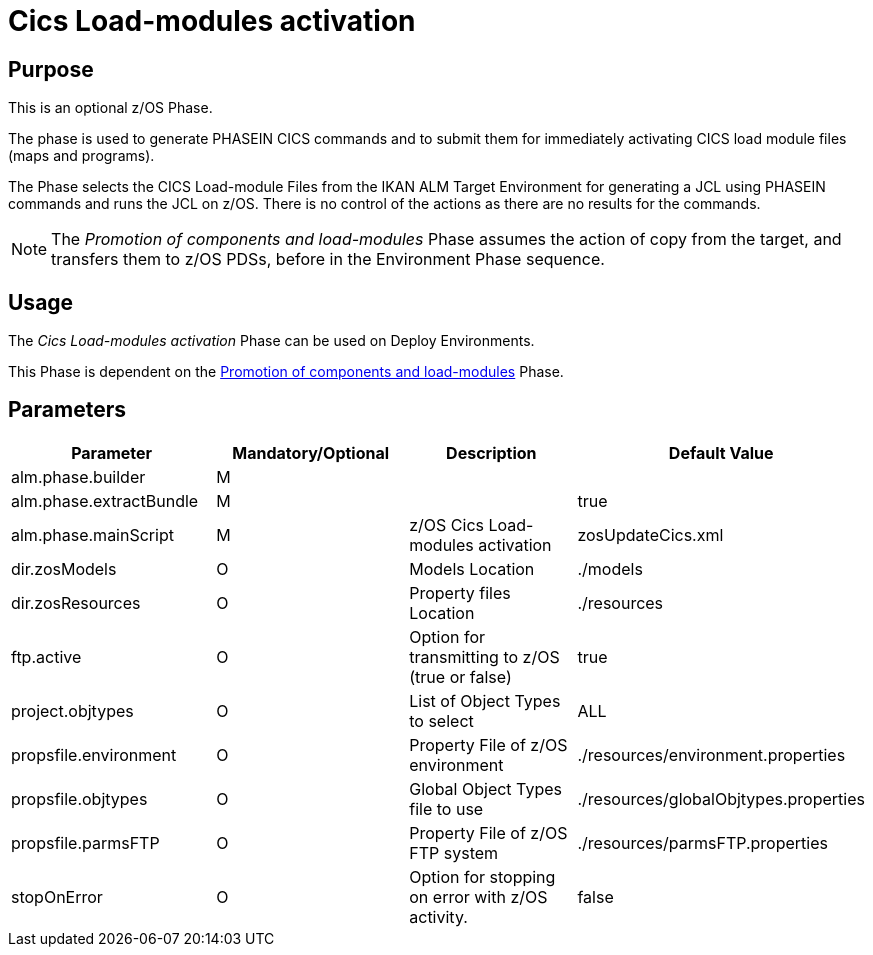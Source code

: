 [[_id1695k0f01in]]
= Cics Load-modules activation 

== Purpose

This is an optional z/OS Phase.

The phase is used to generate PHASEIN CICS commands and to submit them for immediately activating CICS load module files (maps and programs).

The Phase selects the CICS Load-module Files from the IKAN ALM Target Environment for generating a JCL using PHASEIN commands and runs the JCL on z/OS.
There is no control of the actions as there are no results for the commands.

[NOTE]
====
The _Promotion of components and load-modules_ Phase assumes the action of copy from the target, and transfers them to z/OS PDSs, before in the Environment Phase sequence.
====

== Usage

The _Cics Load-modules activation_ Phase can be used on Deploy Environments.

This Phase is dependent on the <<PromotionComponentsLoadModules.adoc#_id1695e0706y6,Promotion of components and load-modules>> Phase.

== Parameters

[cols="1,1,1,1", frame="topbot", options="header"]
|===
| Parameter
| Mandatory/Optional
| Description
| Default Value

|alm.phase.builder
|M
|
|

|alm.phase.extractBundle
|M
|
|true

|alm.phase.mainScript
|M
|z/OS Cics Load-modules activation
|zosUpdateCics.xml

|dir.zosModels
|O
|Models Location
|$$.$$/models

|dir.zosResources
|O
|Property files Location
|$$.$$/resources

|ftp.active
|O
|Option for transmitting to z/OS (true or false)
|true

|project.objtypes
|O
|List of Object Types to select
|ALL

|propsfile.environment
|O
|Property File of z/OS environment
|$$.$$/resources/environment.properties

|propsfile.objtypes
|O
|Global Object Types file to use
|$$.$$/resources/globalObjtypes.properties

|propsfile.parmsFTP
|O
|Property File of z/OS FTP system 
|$$.$$/resources/parmsFTP.properties

|stopOnError
|O
|Option for stopping on error with z/OS activity.
|false
|===